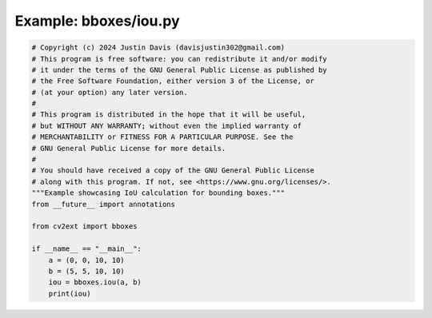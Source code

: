 .. _examples_bboxes/iou:

Example: bboxes/iou.py
======================

.. code-block:: python

	# Copyright (c) 2024 Justin Davis (davisjustin302@gmail.com)
	# This program is free software: you can redistribute it and/or modify
	# it under the terms of the GNU General Public License as published by
	# the Free Software Foundation, either version 3 of the License, or
	# (at your option) any later version.
	#
	# This program is distributed in the hope that it will be useful,
	# but WITHOUT ANY WARRANTY; without even the implied warranty of
	# MERCHANTABILITY or FITNESS FOR A PARTICULAR PURPOSE. See the
	# GNU General Public License for more details.
	#
	# You should have received a copy of the GNU General Public License
	# along with this program. If not, see <https://www.gnu.org/licenses/>.
	"""Example showcasing IoU calculation for bounding boxes."""
	from __future__ import annotations
	
	from cv2ext import bboxes
	
	if __name__ == "__main__":
	    a = (0, 0, 10, 10)
	    b = (5, 5, 10, 10)
	    iou = bboxes.iou(a, b)
	    print(iou)

